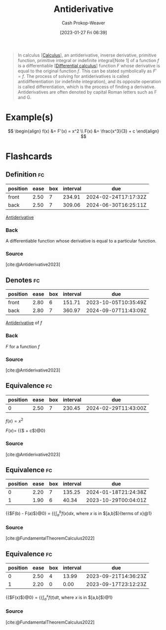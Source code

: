:PROPERTIES:
:ID:       4dafe179-aeb8-4718-9eb8-ac96a27f9a58
:LAST_MODIFIED: [2023-09-18 Mon 08:49]
:ROAM_ALIASES: "Indefinite integral"
:END:
#+title: Antiderivative
#+hugo_custom_front_matter: :slug "4dafe179-aeb8-4718-9eb8-ac96a27f9a58"
#+author: Cash Prokop-Weaver
#+date: [2023-01-27 Fri 06:39]
#+filetags: :concept:

#+begin_quote
In calculus [[[id:9dd5be35-ca4c-4c0b-8e1c-57025b2e2ba7][Calculus]]], an antiderivative, inverse derivative, primitive function, primitive integral or indefinite integral[Note 1] of a function $f$ is a differentiable [[[id:d5355c3a-2137-46b2-af5a-10f9c3a6705f][Differential calculus]]] function $F$ whose derivative is equal to the original function $f$. This can be stated symbolically as $F' = f$. The process of solving for antiderivatives is called antidifferentiation (or indefinite integration), and its opposite operation is called differentiation, which is the process of finding a derivative. Antiderivatives are often denoted by capital Roman letters such as F and G.
#+end_quote

* Example(s)

$$
\begin{align}
f(x) &= F'(x) = x^2 \\
F(x) &= \frac{x^3}{3} + c
\end{align}
$$

* Flashcards
** Definition :fc:
:PROPERTIES:
:CREATED: [2023-01-27 Fri 09:04]
:FC_CREATED: 2023-01-27T17:05:14Z
:FC_TYPE:  double
:ID:       7f45ca17-9cfc-408a-aa66-03764d55a534
:END:
:REVIEW_DATA:
| position | ease | box | interval | due                  |
|----------+------+-----+----------+----------------------|
| front    | 2.50 |   7 |   234.91 | 2024-02-24T17:17:32Z |
| back     | 2.50 |   7 |   309.06 | 2024-06-30T16:25:11Z |
:END:

[[id:4dafe179-aeb8-4718-9eb8-ac96a27f9a58][Antiderivative]]

*** Back
A differentiable function whose derivative is equal to a particular function.

*** Source
[cite:@Antiderivative2023]
** Denotes :fc:
:PROPERTIES:
:CREATED: [2023-01-27 Fri 09:52]
:FC_CREATED: 2023-01-27T17:52:37Z
:FC_TYPE:  double
:ID:       99264ca8-5131-4633-8baf-b497f174f073
:END:
:REVIEW_DATA:
| position | ease | box | interval | due                  |
|----------+------+-----+----------+----------------------|
| front    | 2.80 |   6 |   151.71 | 2023-10-05T10:35:49Z |
| back     | 2.80 |   7 |   360.97 | 2024-09-07T11:43:09Z |
:END:

[[id:4dafe179-aeb8-4718-9eb8-ac96a27f9a58][Antiderivative]] of $f$

*** Back
$F$ for a function $f$
*** Source
[cite:@Antiderivative2023]
** Equivalence :fc:
:PROPERTIES:
:CREATED: [2023-01-27 Fri 09:53]
:FC_CREATED: 2023-01-27T17:54:40Z
:FC_TYPE:  cloze
:ID:       a3ef6f89-1938-4560-b1f7-963cae2b0d5b
:FC_CLOZE_MAX: 0
:FC_CLOZE_TYPE: deletion
:END:
:REVIEW_DATA:
| position | ease | box | interval | due                  |
|----------+------+-----+----------+----------------------|
|        0 | 2.50 |   7 |   230.45 | 2024-02-29T11:43:00Z |
:END:

$f(x) = x^2$

$F(x)=$ {{$\frac{x^3}{3} + c$}@0}

*** Source
[cite:@Antiderivative2023]
** Equivalence :fc:
:PROPERTIES:
:CREATED: [2023-02-06 Mon 15:45]
:FC_CREATED: 2023-02-06T23:46:25Z
:FC_TYPE:  cloze
:ID:       4ceee6ac-0082-4837-93c4-0f4ad94fa36d
:FC_CLOZE_MAX: 1
:FC_CLOZE_TYPE: deletion
:END:
:REVIEW_DATA:
| position | ease | box | interval | due                  |
|----------+------+-----+----------+----------------------|
|        0 | 2.20 |   7 |   135.25 | 2024-01-18T21:24:38Z |
|        1 | 1.90 |   6 |    40.34 | 2023-10-29T00:04:01Z |
:END:

{{$F(b) - F(a)$}@0} $=$ {{$\int_a^b f(x)dx$, where $x$ is in $[a,b]$}{terms of x}@1}

*** Source
[cite:@FundamentalTheoremCalculus2022]
** Equivalence :fc:
:PROPERTIES:
:CREATED: [2023-08-21 Mon 05:45]
:FC_CREATED: 2023-08-21T12:47:18Z
:FC_TYPE:  cloze
:ID:       6085e84e-f7a3-4b98-a4e0-ccaa6653dd2d
:FC_CLOZE_MAX: 2
:FC_CLOZE_TYPE: deletion
:END:
:REVIEW_DATA:
| position | ease | box | interval | due                  |
|----------+------+-----+----------+----------------------|
|        0 | 2.50 |   4 |    13.99 | 2023-09-21T14:36:23Z |
|        1 | 2.20 |   0 |     0.00 | 2023-09-17T23:12:23Z |
:END:

{{$F(x)$}@0} $=$ {{$\int_a^x f(t)dt$, where $x$ is in $[a,b]$}@1}

*** Source
[cite:@FundamentalTheoremCalculus2022]
#+print_bibliography: